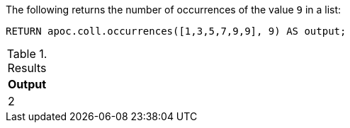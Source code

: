 The following returns the number of occurrences of the value `9` in a list:

[source,cypher]
----
RETURN apoc.coll.occurrences([1,3,5,7,9,9], 9) AS output;
----

.Results
[opts="header",cols="1"]
|===
| Output
| 2
|===
